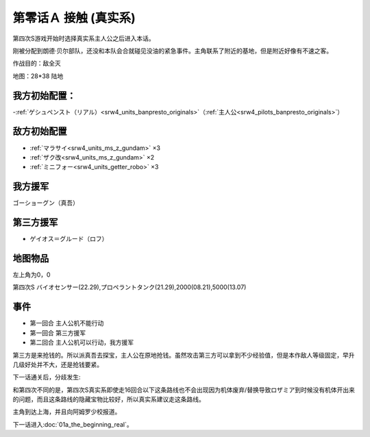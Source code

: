 .. _srw4_walkthrough_00a-contact_real:

第零话Ａ 接触 (真实系)
===============================

第四次S游戏开始时选择真实系主人公之后进入本话。

刚被分配到朗德·贝尔部队，还没和本队会合就碰见没油的紧急事件。主角联系了附近的基地，但是附近好像有不速之客。

作战目的：敌全灭

地图：28*38 陆地 

------------------
我方初始配置：
------------------

-:ref:`ゲシュペンスト（リアル）<srw4_units_banpresto_originals>`\ （:ref:`主人公<srw4_pilots_banpresto_originals>`）

-------------
敌方初始配置
-------------

* :ref:`マラサイ<srw4_units_ms_z_gundam>`\  ×3
* :ref:`ザク改<srw4_units_ms_z_gundam>`\  ×2
* :ref:`ミニフォー<srw4_units_getter_robo>`\  ×3

-------------
我方援军
-------------

ゴーショーグン（真吾）

-------------
第三方援军
-------------
* ゲイオス＝グルード（ロフ）

-------------
地图物品
-------------

左上角为0，0

第四次S バイオセンサー(22.29),プロペラントタンク(21.29),2000(08.21),5000(13.07) 

-------------
事件
-------------
* 第一回合 主人公机不能行动
* 第一回合 第三方援军
* 第二回合 主人公机可以行动，我方援军

第三方是来抢钱的。所以派真吾去探宝，主人公在原地抢钱。虽然攻击第三方可以拿到不少经验值，但是本作敌人等级固定，早升几级好处并不大，还是抢钱要紧。

下一话通关后，分歧发生:

.. rst-class::center
.. flat-table:: 本话和下一话的总回合数
   :class: text-center, align-items-center

   * - 15回合以内
     - 16回合以上
   * - 再下一话会进入\ :doc:`02a_enigmatic_visitors_fast`\ 
       :doc:`../missable`
       ハサウェイ和ネモ 1/1
     - 再下一话会进入\ :doc:`02b_enigmatic_visitors_slow`\ 
       :doc:`../missable`
       ジェガン（ケーラ）1/1
       NT-1アレックス（クリスチーナ） 和ザク改（バーナード） 1/1
       ザク改或者ジェガン离队 1/2

和第四次不同的是，第四次S真实系即使走16回合以下这条路线也不会出现因为机体废弃/替换导致ロザミア到时候没有机体开出来的问题，而且这条路线的隐藏宝物比较好，所以真实系建议走这条路线。

主角到达上海，并且向阿姆罗少校报道。

下一话进入\ :doc:`01a_the_beginning_real`\ 。
